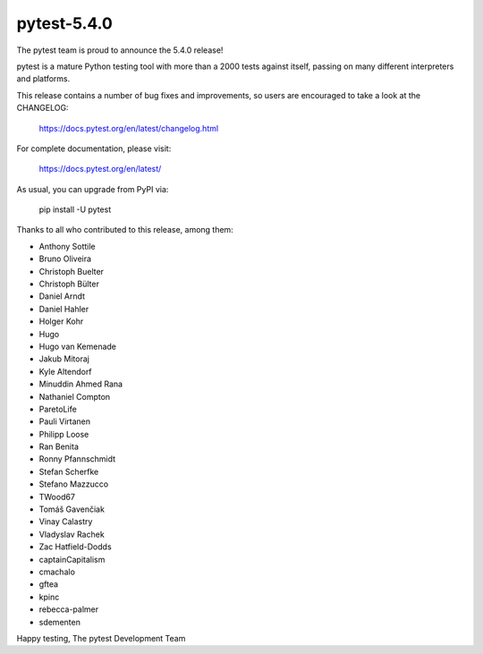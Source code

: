 pytest-5.4.0
=======================================

The pytest team is proud to announce the 5.4.0 release!

pytest is a mature Python testing tool with more than a 2000 tests
against itself, passing on many different interpreters and platforms.

This release contains a number of bug fixes and improvements, so users are encouraged
to take a look at the CHANGELOG:

    https://docs.pytest.org/en/latest/changelog.html

For complete documentation, please visit:

    https://docs.pytest.org/en/latest/

As usual, you can upgrade from PyPI via:

    pip install -U pytest

Thanks to all who contributed to this release, among them:

* Anthony Sottile
* Bruno Oliveira
* Christoph Buelter
* Christoph Bülter
* Daniel Arndt
* Daniel Hahler
* Holger Kohr
* Hugo
* Hugo van Kemenade
* Jakub Mitoraj
* Kyle Altendorf
* Minuddin Ahmed Rana
* Nathaniel Compton
* ParetoLife
* Pauli Virtanen
* Philipp Loose
* Ran Benita
* Ronny Pfannschmidt
* Stefan Scherfke
* Stefano Mazzucco
* TWood67
* Tomáš Gavenčiak
* Vinay Calastry
* Vladyslav Rachek
* Zac Hatfield-Dodds
* captainCapitalism
* cmachalo
* gftea
* kpinc
* rebecca-palmer
* sdementen


Happy testing,
The pytest Development Team

